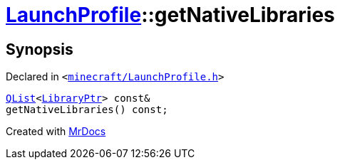 [#LaunchProfile-getNativeLibraries]
= xref:LaunchProfile.adoc[LaunchProfile]::getNativeLibraries
:relfileprefix: ../
:mrdocs:


== Synopsis

Declared in `&lt;https://github.com/PrismLauncher/PrismLauncher/blob/develop/launcher/minecraft/LaunchProfile.h#L80[minecraft&sol;LaunchProfile&period;h]&gt;`

[source,cpp,subs="verbatim,replacements,macros,-callouts"]
----
xref:QList.adoc[QList]&lt;xref:LibraryPtr.adoc[LibraryPtr]&gt; const&
getNativeLibraries() const;
----



[.small]#Created with https://www.mrdocs.com[MrDocs]#
